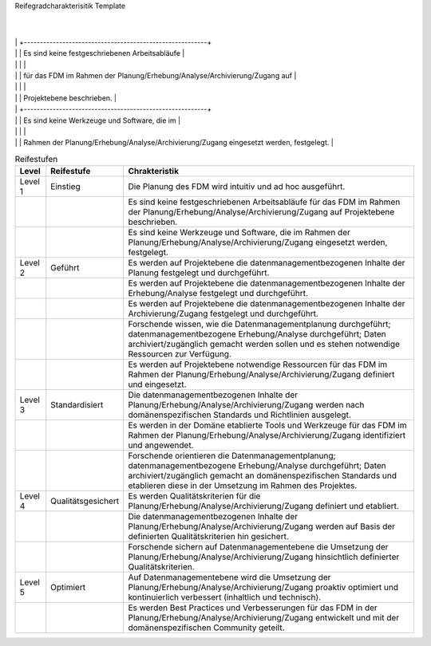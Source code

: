 Reifegradcharakterisitik Template






+-------------------------------------------------------+----------------------------------------------------------+---------------------------------------------------------+
| Level                                                 | Reifestufe                                               | Charakteristik                                          |
+=======================================================+==========================================================+=========================================================+
| Level 1                                               | Einstieg                                                 | Die Planung des FDM wird                                || Das FDM im Rahmen der Erhebung/Analyse wird             || Daten werden ad hoc und                                 |
|                                                       |                                                          |                                                         ||                                                         ||                                                         |
|                                                       |                                                          | intuitiv und ad hoc ausgeführt.                         || intuitiv und ad hoc ausgeführt.                         || eaktiv archiviert/ zugänglich gemacht.          
        |
|                                                       |                                                          +---------------------------------------------------------+
|                                                       |                                                          | Es sind keine festgeschriebenen Arbeitsabläufe          |
|                                                       |                                                          |                                                         |
|                                                       |                                                          | für das FDM im Rahmen der Planung/Erhebung/Analyse/Archivierung/Zugang auf                         |
|                                                       |                                                          |                                                         |
|                                                       |                                                          | Projektebene beschrieben.                               |
|                                                       |                                                          +---------------------------------------------------------+
|                                                       |                                                          | Es sind keine Werkzeuge und Software, die im            |
|                                                       |                                                          |                                                         |
|                                                       |                                                          | Rahmen der Planung/Erhebung/Analyse/Archivierung/Zugang eingesetzt werden, festgelegt.   |
+-------------------------------------------------------+----------------------------------------------------------+---------------------------------------------------------+
| Level 2                                               | Geführt                                                  | Es werden auf Projektebene die datenmanagementbezogenen |
|                                                       |                                                          |                                                         |
|                                                       |                                                          | Inhalte der Planung/Erhebung/Analyse/Archivierung/Zugang festgelegt und durchgeführt.    |
|                                                       |                                                          +---------------------------------------------------------+
|                                                       |                                                          | Es werden auf Projektebene notwendige Ressourcen        |
|                                                       |                                                          |                                                         |
|                                                       |                                                          | für das FDM im Rahmen der Planung/Erhebung/Analyse/Archivierung/Zugang                |
|                                                       |                                                          |                                                         |
|                                                       |                                                          | definiert und eingesetzt.                               |
|                                                       |                                                          +---------------------------------------------------------+
|                                                       |                                                          | Forschende wissen, wie die Datenmanagementplanung durchgeführt; datenmanagementbezogene Erhebung/Analyse durchgeführt; Daten archiviert/zugänglich gemacht werden sollen       |
|                                                       |                                                          |                                                         |
|                                                       |                                                          | und es stehen notwendige Ressourcen zur Verfügung.      |
+-------------------------------------------------------+----------------------------------------------------------+---------------------------------------------------------+
| Level 3                                               | Definiert                                                | Die datenmanagementbezogenen Inhalte der                |
|                                                       |                                                          |                                                         |
|                                                       |                                                          | Planung/Erhebung/Analyse/Archivierung/Zugang werden nach domänenspezifischen   |
|                                                       |                                                          |                                                         |
|                                                       |                                                          | Standards und Richtlinien ausgelegt.                    |
|                                                       |                                                          +---------------------------------------------------------+
|                                                       |                                                          |Es werden in der Domäne etablierte Tools und Werkzeuge   |
|                                                       |                                                          |                                                         |
|                                                       |                                                          | für das FDM im Rahmen der Planung/Erhebung/Analyse/Archivierung/Zugang identifiziert und angewendet.               |
|                                                       |                                                          +---------------------------------------------------------+
|                                                       |                                                          | Forschende orientieren die Datenmanagementplanung; datenmanagementbezogene Erhebung/Analyse durchgeführt; Daten archiviert/zugänglich gemacht      |
|                                                       |                                                          |                                                         |
|                                                       |                                                          | an domänenspezifischen Standards und etablieren         |
|                                                       |                                                          |                                                         |
|                                                       |                                                          | diese in der Umsetzung im Rahmen des Projektes.         |
+-------------------------------------------------------+----------------------------------------------------------+---------------------------------------------------------+
| Level 4                                               | Quantitativ Geführt                                      | Es werden Qualitätskriterien für die Planung/Erhebung/Analyse/Archivierung/Zugang              |
|                                                       |                                                          |                                                         |
|                                                       |                                                          | definiert und etabliert.                                |
|                                                       |                                                          +---------------------------------------------------------+
|                                                       |                                                          | Die datenmanagementbezogenen Inhalte der                |
|                                                       |                                                          |                                                         |
|                                                       |                                                          | Planung/Erhebung/Analyse/Archivierung/Zugang werden auf Basis der definierten     |
|                                                       |                                                          |                                                         |
|                                                       |                                                          | Qualitätskriterien hin gesichert                        |
|                                                       |                                                          +---------------------------------------------------------+
|                                                       |                                                          | Forschende sichern auf Datenmanagementebene die         |
|                                                       |                                                          |                                                         |
|                                                       |                                                          | dUmsetzung der Planung/Erhebung/Analyse/Archivierung/Zugang hinsichtlich |
|                                                       |                                                          |                                                         |
|                                                       |                                                          | definierter Qualitätskriterien.                         |
+-------------------------------------------------------+----------------------------------------------------------+---------------------------------------------------------+
| Level 5                                               | Optimierend                                              | Auf Datenmanagementebene wird die Umsetzung             |
|                                                       |                                                          |                                                         |
|                                                       |                                                          | der Planung/Erhebung/Analyse/Archivierung/Zugang proaktiv optimiert und |
|                                                       |                                                          |                                                         |
|                                                       |                                                          | kontinuierlich verbessert (inhaltlich und technisch).   |
|                                                       |                                                          +---------------------------------------------------------+
|                                                       |                                                          | Es werden Best Practices und Verbesserungen für         |
|                                                       |                                                          |                                                         |
|                                                       |                                                          | das FDM in der Planung/Erhebung/Analyse/Archivierung/Zugang entwickelt               |
|                                                       |                                                          |                                                         |
|                                                       |                                                          | und mit der domänenspezifischen Community geteilt.      |
|                                                       |                                                          |                                                         |
|                                                       |                                                          |                                                         |
+-------------------------------------------------------+----------------------------------------------------------+---------------------------------------------------------+


.. list-table:: Reifestufen
   :header-rows: 1

   * - Level
     - Reifestufe
     - Chrakteristik

   * - Level 1
     - Einstieg
     - Die Planung des FDM wird intuitiv und ad hoc ausgeführt.
   
   * - 
     - 
     - Es sind keine festgeschriebenen Arbeitsabläufe für das FDM im Rahmen der Planung/Erhebung/Analyse/Archivierung/Zugang auf Projektebene beschrieben.
   
   * - 
     - 
     - Es sind keine Werkzeuge und Software, die im Rahmen der Planung/Erhebung/Analyse/Archivierung/Zugang eingesetzt werden, festgelegt.

   * - Level 2
     - Geführt
     - Es werden auf Projektebene die datenmanagementbezogenen Inhalte der Planung festgelegt und durchgeführt.
   
   * - 
     - 
     - Es werden auf Projektebene die datenmanagementbezogenen Inhalte der Erhebung/Analyse festgelegt und durchgeführt.

   * - 
     - 
     - Es werden auf Projektebene die datenmanagementbezogenen Inhalte der Archivierung/Zugang festgelegt und durchgeführt.

   * - 
     - 
     - Forschende wissen, wie die Datenmanagementplanung durchgeführt; datenmanagementbezogene Erhebung/Analyse durchgeführt; Daten archiviert/zugänglich gemacht werden sollen und es stehen notwendige Ressourcen zur Verfügung.
   
   * - 
     - 
     - Es werden auf Projektebene notwendige Ressourcen für das FDM im Rahmen der Planung/Erhebung/Analyse/Archivierung/Zugang definiert und eingesetzt.

   * - Level 3
     - Standardisiert
     - Die datenmanagementbezogenen Inhalte der Planung/Erhebung/Analyse/Archivierung/Zugang werden nach domänenspezifischen Standards und Richtlinien ausgelegt.
   
   * - 
     - 
     - Es werden in der Domäne etablierte Tools und Werkzeuge für das FDM im Rahmen der Planung/Erhebung/Analyse/Archivierung/Zugang identifiziert und angewendet.

   * - 
     - 
     - Forschende orientieren die Datenmanagementplanung; datenmanagementbezogene Erhebung/Analyse durchgeführt; Daten archiviert/zugänglich gemacht an domänenspezifischen Standards und etablieren diese in der Umsetzung im Rahmen des Projektes.

   * - Level 4
     - Qualitätsgesichert
     - Es werden Qualitätskriterien für die Planung/Erhebung/Analyse/Archivierung/Zugang definiert und etabliert.
   
   * - 
     - 
     - Die datenmanagementbezogenen Inhalte der Planung/Erhebung/Analyse/Archivierung/Zugang werden auf Basis der definierten Qualitätskriterien hin gesichert.

   * - 
     - 
     - Forschende sichern auf Datenmanagementebene die Umsetzung der Planung/Erhebung/Analyse/Archivierung/Zugang hinsichtlich definierter Qualitätskriterien.

   * - Level 5
     - Optimiert
     - Auf Datenmanagementebene wird die Umsetzung der Planung/Erhebung/Analyse/Archivierung/Zugang proaktiv optimiert und kontinuierlich verbessert (inhaltlich und technisch).

   * - 
     - 
     - Es werden Best Practices und Verbesserungen für das FDM in der Planung/Erhebung/Analyse/Archivierung/Zugang entwickelt und mit der domänenspezifischen Community geteilt.
